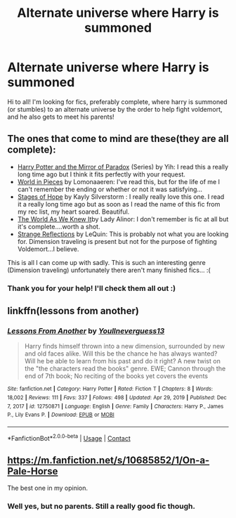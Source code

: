 #+TITLE: Alternate universe where Harry is summoned

* Alternate universe where Harry is summoned
:PROPERTIES:
:Author: fedlets
:Score: 9
:DateUnix: 1615505028.0
:DateShort: 2021-Mar-12
:FlairText: Request
:END:
Hi to all! I'm looking for fics, preferably complete, where harry is summoned (or stumbles) to an alternate universe by the order to help fight voldemort, and he also gets to meet his parents!


** The ones that come to mind are these(they are all complete):

- [[https://www.fanfiction.net/s/1362757/1/Harry-Potter-and-the-Mirror-Of-Paradox][Harry Potter and the Mirror of Paradox]] (Series) by Yih: I read this a really long time ago but I think it fits perfectly with your request.
- [[https://archiveofourown.org/works/790488/chapters/1493333][World in Pieces]] by Lomonaaeren: I've read this, but for the life of me I can't remember the ending or whether or not it was satisfying...
- [[https://www.fanfiction.net/s/6892925/1/Stages-of-Hope][Stages of Hope]] by Kayly Silverstorm : I really really love this one. I read it a really long time ago but as soon as I read the name of this fic from my rec list, my heart soared. Beautiful.
- [[https://www.fanfiction.net/s/3571753/1/The-World-As-We-Knew-It][The World As We Knew It]]by Lady Alinor: I don't remember is fic at all but it's complete....worth a shot.
- [[https://www.fanfiction.net/s/12307886/1/Strange-Reflections][Strange Reflections]] by LeQuin: This is probably not what you are looking for. Dimension traveling is present but not for the purpose of fighting Voldemort...I believe.

This is all I can come up with sadly. This is such an interesting genre (Dimension traveling) unfortunately there aren't many finished fics... :(
:PROPERTIES:
:Author: 0liviathe0live
:Score: 3
:DateUnix: 1615511135.0
:DateShort: 2021-Mar-12
:END:

*** Thank you for your help! I'll check them all out :)
:PROPERTIES:
:Author: fedlets
:Score: 1
:DateUnix: 1615542723.0
:DateShort: 2021-Mar-12
:END:


** linkffn(lessons from another)
:PROPERTIES:
:Author: Kingslayer629736
:Score: 2
:DateUnix: 1615565038.0
:DateShort: 2021-Mar-12
:END:

*** [[https://www.fanfiction.net/s/12750871/1/][*/Lessons From Another/*]] by [[https://www.fanfiction.net/u/8648699/Youllneverguess13][/Youllneverguess13/]]

#+begin_quote
  Harry finds himself thrown into a new dimension, surrounded by new and old faces alike. Will this be the chance he has always wanted? Will he be able to learn from his past and do it right? A new twist on the "the characters read the books" genre. EWE; Cannon through the end of 7th book; No reciting of the books yet covers the events
#+end_quote

^{/Site/:} ^{fanfiction.net} ^{*|*} ^{/Category/:} ^{Harry} ^{Potter} ^{*|*} ^{/Rated/:} ^{Fiction} ^{T} ^{*|*} ^{/Chapters/:} ^{8} ^{*|*} ^{/Words/:} ^{18,002} ^{*|*} ^{/Reviews/:} ^{111} ^{*|*} ^{/Favs/:} ^{337} ^{*|*} ^{/Follows/:} ^{498} ^{*|*} ^{/Updated/:} ^{Apr} ^{29,} ^{2019} ^{*|*} ^{/Published/:} ^{Dec} ^{7,} ^{2017} ^{*|*} ^{/id/:} ^{12750871} ^{*|*} ^{/Language/:} ^{English} ^{*|*} ^{/Genre/:} ^{Family} ^{*|*} ^{/Characters/:} ^{Harry} ^{P.,} ^{James} ^{P.,} ^{Lily} ^{Evans} ^{P.} ^{*|*} ^{/Download/:} ^{[[http://www.ff2ebook.com/old/ffn-bot/index.php?id=12750871&source=ff&filetype=epub][EPUB]]} ^{or} ^{[[http://www.ff2ebook.com/old/ffn-bot/index.php?id=12750871&source=ff&filetype=mobi][MOBI]]}

--------------

*FanfictionBot*^{2.0.0-beta} | [[https://github.com/FanfictionBot/reddit-ffn-bot/wiki/Usage][Usage]] | [[https://www.reddit.com/message/compose?to=tusing][Contact]]
:PROPERTIES:
:Author: FanfictionBot
:Score: 1
:DateUnix: 1615565067.0
:DateShort: 2021-Mar-12
:END:


** [[https://m.fanfiction.net/s/10685852/1/On-a-Pale-Horse]]

The best one in my opinion.
:PROPERTIES:
:Author: Daemon_Sultan
:Score: 4
:DateUnix: 1615508900.0
:DateShort: 2021-Mar-12
:END:

*** Well yes, but no parents. Still a really good fic though.
:PROPERTIES:
:Author: Blade1301
:Score: 3
:DateUnix: 1615514022.0
:DateShort: 2021-Mar-12
:END:
